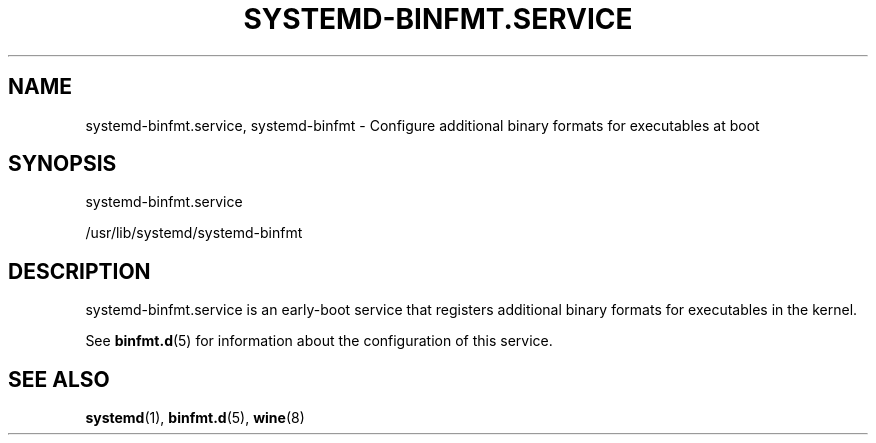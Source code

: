 '\" t
.TH "SYSTEMD\-BINFMT\&.SERVICE" "8" "" "systemd 212" "systemd-binfmt.service"
.\" -----------------------------------------------------------------
.\" * Define some portability stuff
.\" -----------------------------------------------------------------
.\" ~~~~~~~~~~~~~~~~~~~~~~~~~~~~~~~~~~~~~~~~~~~~~~~~~~~~~~~~~~~~~~~~~
.\" http://bugs.debian.org/507673
.\" http://lists.gnu.org/archive/html/groff/2009-02/msg00013.html
.\" ~~~~~~~~~~~~~~~~~~~~~~~~~~~~~~~~~~~~~~~~~~~~~~~~~~~~~~~~~~~~~~~~~
.ie \n(.g .ds Aq \(aq
.el       .ds Aq '
.\" -----------------------------------------------------------------
.\" * set default formatting
.\" -----------------------------------------------------------------
.\" disable hyphenation
.nh
.\" disable justification (adjust text to left margin only)
.ad l
.\" -----------------------------------------------------------------
.\" * MAIN CONTENT STARTS HERE *
.\" -----------------------------------------------------------------
.SH "NAME"
systemd-binfmt.service, systemd-binfmt \- Configure additional binary formats for executables at boot
.SH "SYNOPSIS"
.PP
systemd\-binfmt\&.service
.PP
/usr/lib/systemd/systemd\-binfmt
.SH "DESCRIPTION"
.PP
systemd\-binfmt\&.service
is an early\-boot service that registers additional binary formats for executables in the kernel\&.
.PP
See
\fBbinfmt.d\fR(5)
for information about the configuration of this service\&.
.SH "SEE ALSO"
.PP
\fBsystemd\fR(1),
\fBbinfmt.d\fR(5),
\fBwine\fR(8)

